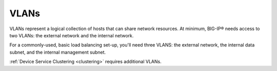 .. _concept_vlans:

VLANs
`````

VLANs represent a logical collection of hosts that can share network resources. At minimum, BIG-IP® needs access to two VLANs: the external network and the internal network.

For a commonly-used, basic load balancing set-up, you'll need three VLANS: the external network, the internal data subnet, and the internal management subnet.

:ref:`Device Service Clustering <clustering>` requires additional VLANs.

